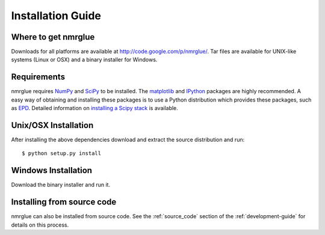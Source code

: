 ==================
Installation Guide
==================

Where to get nmrglue
--------------------

Downloads for all platforms are available at 
`<http://code.google.com/p/nmrglue/>`_. Tar files are available for UNIX-like
systems (Linux or OSX) and a binary installer for Windows.

Requirements
------------

nmrglue requires `NumPy <http://numpy.scipy.org>`_ and 
`SciPy <http://www.scipy.org>`_ to be installed. The 
`matplotlib <http://matplotlib.org/>`_ and `IPython <http://ipython.org/>`_
packages are highly recommended.  A easy way of obtaining 
and installing these packages is to use a Python distribution which provides 
these packages, such as `EPD <http://www.enthought.com/products/epd.php>`_.  
Detailed information on 
`installing a Scipy stack <http://scipy.github.com/install.html>`_ is available.


Unix/OSX Installation
---------------------

After installing the above dependencies download and extract the source 
distribution and run::

    $ python setup.py install

Windows Installation
--------------------

Download the binary installer and run it.

Installing from source code
---------------------------

nmrglue can also be installed from source code.  See the :ref:`source_code` 
section of the :ref:`development-guide` for details on this process.
